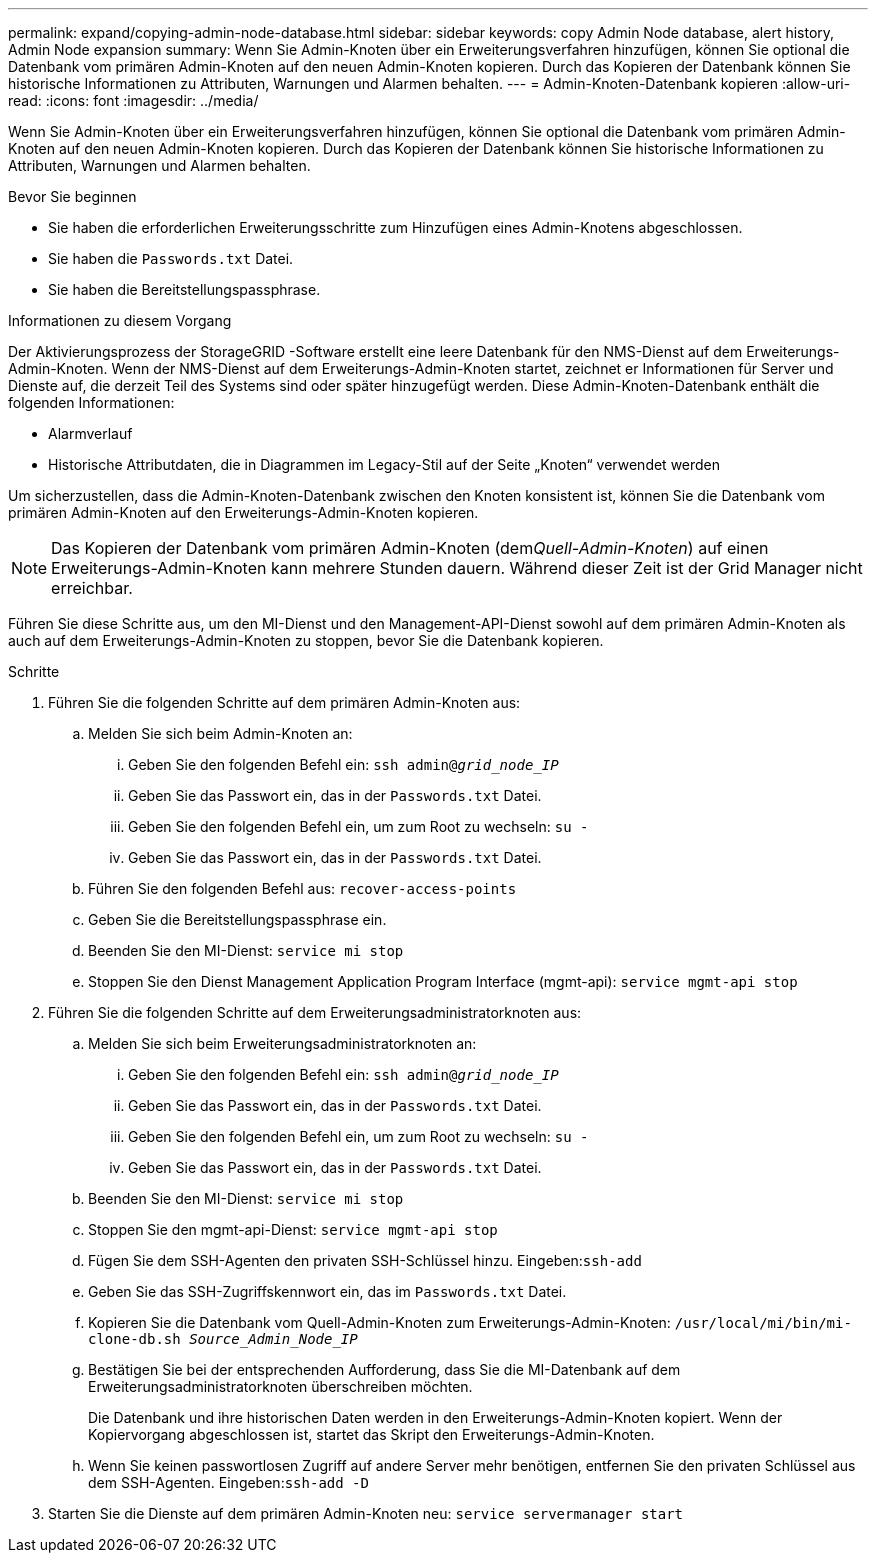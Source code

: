 ---
permalink: expand/copying-admin-node-database.html 
sidebar: sidebar 
keywords: copy Admin Node database, alert history, Admin Node expansion 
summary: Wenn Sie Admin-Knoten über ein Erweiterungsverfahren hinzufügen, können Sie optional die Datenbank vom primären Admin-Knoten auf den neuen Admin-Knoten kopieren.  Durch das Kopieren der Datenbank können Sie historische Informationen zu Attributen, Warnungen und Alarmen behalten. 
---
= Admin-Knoten-Datenbank kopieren
:allow-uri-read: 
:icons: font
:imagesdir: ../media/


[role="lead"]
Wenn Sie Admin-Knoten über ein Erweiterungsverfahren hinzufügen, können Sie optional die Datenbank vom primären Admin-Knoten auf den neuen Admin-Knoten kopieren.  Durch das Kopieren der Datenbank können Sie historische Informationen zu Attributen, Warnungen und Alarmen behalten.

.Bevor Sie beginnen
* Sie haben die erforderlichen Erweiterungsschritte zum Hinzufügen eines Admin-Knotens abgeschlossen.
* Sie haben die `Passwords.txt` Datei.
* Sie haben die Bereitstellungspassphrase.


.Informationen zu diesem Vorgang
Der Aktivierungsprozess der StorageGRID -Software erstellt eine leere Datenbank für den NMS-Dienst auf dem Erweiterungs-Admin-Knoten.  Wenn der NMS-Dienst auf dem Erweiterungs-Admin-Knoten startet, zeichnet er Informationen für Server und Dienste auf, die derzeit Teil des Systems sind oder später hinzugefügt werden.  Diese Admin-Knoten-Datenbank enthält die folgenden Informationen:

* Alarmverlauf
* Historische Attributdaten, die in Diagrammen im Legacy-Stil auf der Seite „Knoten“ verwendet werden


Um sicherzustellen, dass die Admin-Knoten-Datenbank zwischen den Knoten konsistent ist, können Sie die Datenbank vom primären Admin-Knoten auf den Erweiterungs-Admin-Knoten kopieren.


NOTE: Das Kopieren der Datenbank vom primären Admin-Knoten (dem__Quell-Admin-Knoten__) auf einen Erweiterungs-Admin-Knoten kann mehrere Stunden dauern.  Während dieser Zeit ist der Grid Manager nicht erreichbar.

Führen Sie diese Schritte aus, um den MI-Dienst und den Management-API-Dienst sowohl auf dem primären Admin-Knoten als auch auf dem Erweiterungs-Admin-Knoten zu stoppen, bevor Sie die Datenbank kopieren.

.Schritte
. Führen Sie die folgenden Schritte auf dem primären Admin-Knoten aus:
+
.. Melden Sie sich beim Admin-Knoten an:
+
... Geben Sie den folgenden Befehl ein: `ssh admin@_grid_node_IP_`
... Geben Sie das Passwort ein, das in der `Passwords.txt` Datei.
... Geben Sie den folgenden Befehl ein, um zum Root zu wechseln: `su -`
... Geben Sie das Passwort ein, das in der `Passwords.txt` Datei.


.. Führen Sie den folgenden Befehl aus: `recover-access-points`
.. Geben Sie die Bereitstellungspassphrase ein.
.. Beenden Sie den MI-Dienst: `service mi stop`
.. Stoppen Sie den Dienst Management Application Program Interface (mgmt-api): `service mgmt-api stop`


. Führen Sie die folgenden Schritte auf dem Erweiterungsadministratorknoten aus:
+
.. Melden Sie sich beim Erweiterungsadministratorknoten an:
+
... Geben Sie den folgenden Befehl ein: `ssh admin@_grid_node_IP_`
... Geben Sie das Passwort ein, das in der `Passwords.txt` Datei.
... Geben Sie den folgenden Befehl ein, um zum Root zu wechseln: `su -`
... Geben Sie das Passwort ein, das in der `Passwords.txt` Datei.


.. Beenden Sie den MI-Dienst: `service mi stop`
.. Stoppen Sie den mgmt-api-Dienst: `service mgmt-api stop`
.. Fügen Sie dem SSH-Agenten den privaten SSH-Schlüssel hinzu.  Eingeben:``ssh-add``
.. Geben Sie das SSH-Zugriffskennwort ein, das im `Passwords.txt` Datei.
.. Kopieren Sie die Datenbank vom Quell-Admin-Knoten zum Erweiterungs-Admin-Knoten: `/usr/local/mi/bin/mi-clone-db.sh _Source_Admin_Node_IP_`
.. Bestätigen Sie bei der entsprechenden Aufforderung, dass Sie die MI-Datenbank auf dem Erweiterungsadministratorknoten überschreiben möchten.
+
Die Datenbank und ihre historischen Daten werden in den Erweiterungs-Admin-Knoten kopiert.  Wenn der Kopiervorgang abgeschlossen ist, startet das Skript den Erweiterungs-Admin-Knoten.

.. Wenn Sie keinen passwortlosen Zugriff auf andere Server mehr benötigen, entfernen Sie den privaten Schlüssel aus dem SSH-Agenten.  Eingeben:``ssh-add -D``


. Starten Sie die Dienste auf dem primären Admin-Knoten neu: `service servermanager start`

